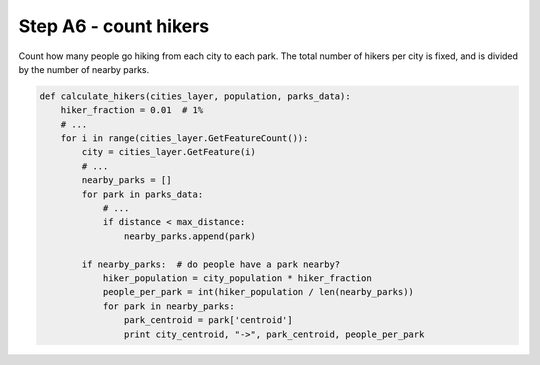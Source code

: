 Step A6 - count hikers
======================
Count how many people go hiking from each city to each park. The total
number of hikers per city is fixed, and is divided by the number of
nearby parks.

.. code:: python

    def calculate_hikers(cities_layer, population, parks_data):
        hiker_fraction = 0.01  # 1%
        # ...
        for i in range(cities_layer.GetFeatureCount()):
            city = cities_layer.GetFeature(i)
            # ...
            nearby_parks = []
            for park in parks_data:
                # ...
                if distance < max_distance:
                    nearby_parks.append(park)

            if nearby_parks:  # do people have a park nearby?
                hiker_population = city_population * hiker_fraction
                people_per_park = int(hiker_population / len(nearby_parks))
                for park in nearby_parks:
                    park_centroid = park['centroid']
                    print city_centroid, "->", park_centroid, people_per_park
